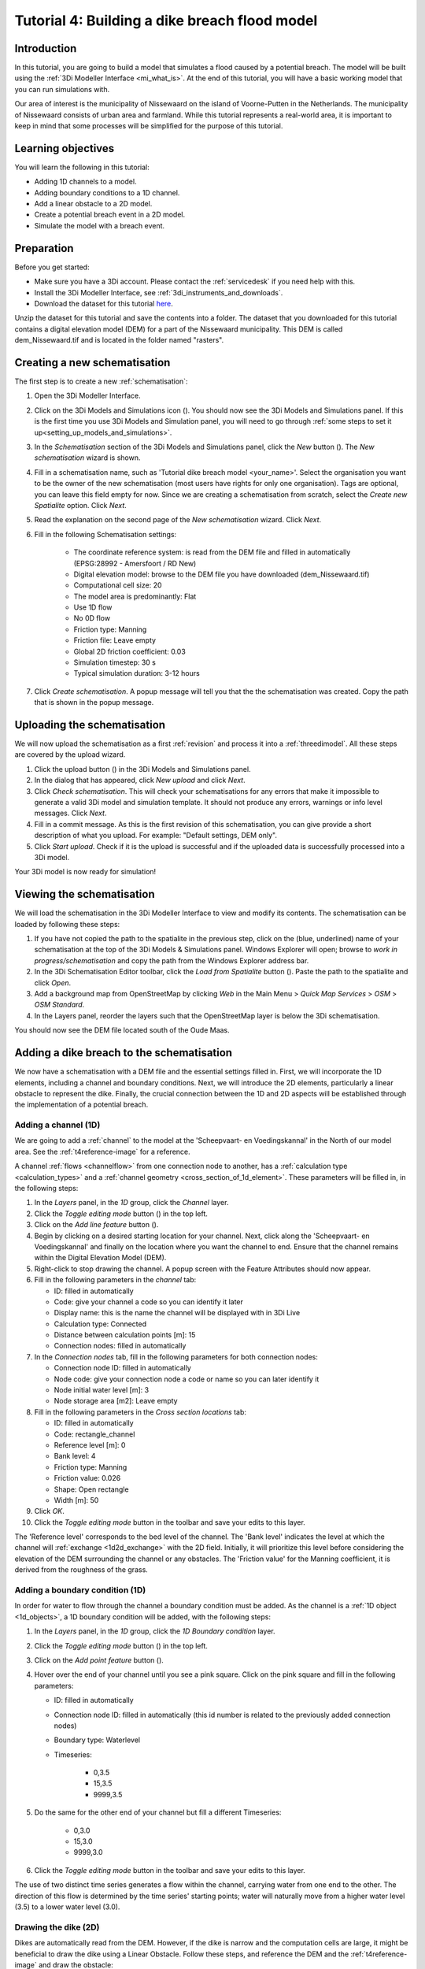 ..  _flood_model:

Tutorial 4: Building a dike breach flood model
==============================================

Introduction
-------------
In this tutorial, you are going to build a model that simulates a flood caused by a potential breach. The model will be built using the :ref:`3Di Modeller Interface <mi_what_is>`. At the end of this tutorial, you will have a basic working model that you can run simulations with.

Our area of interest is the municipality of Nissewaard on the island of Voorne-Putten in the Netherlands. The municipality of Nissewaard consists of urban area and farmland. While this tutorial represents a real-world area, it is important to keep in mind that some processes will be simplified for the purpose of this tutorial.


Learning objectives
--------------------
You will learn the following in this tutorial:

* Adding 1D channels to a model.
* Adding boundary conditions to a 1D channel.
* Add a linear obstacle to a 2D model.
* Create a potential breach event in a 2D model.
* Simulate the model with a breach event.


Preparation
------------
Before you get started:

* Make sure you have a 3Di account. Please contact the :ref:`servicedesk` if you need help with this.
* Install the 3Di Modeller Interface, see :ref:`3di_instruments_and_downloads`.
* Download the dataset for this tutorial `here <https://nens.lizard.net/media/3di-tutorials/3di-tutorial-04.zip>`_.

Unzip the dataset for this tutorial and save the contents into a folder. The dataset that you downloaded for this tutorial contains a digital elevation model (DEM) for a part of the Nissewaard municipality. This DEM is called dem_Nissewaard.tif and is located in the folder named "rasters". 

.. TODO: zip updaten!

Creating a new schematisation
------------------------------
The first step is to create a new :ref:`schematisation`:

#) Open the 3Di Modeller Interface.

#) Click on the 3Di Models and Simulations icon (|modelsSimulations|). You should now see the 3Di Models and Simulations panel. If this is the first time you use 3Di Models and Simulation panel, you will need to go through :ref:`some steps to set it up<setting_up_models_and_simulations>`.

#) In the *Schematisation* section of the 3Di Models and Simulations panel, click the *New* button (|newschematisation|). The *New schematisation* wizard is shown.

#) Fill in a schematisation name, such as 'Tutorial dike breach model <your_name>'. Select the organisation you want to be the owner of the new schematisation (most users have rights for only one organisation). Tags are optional, you can leave this field empty for now. Since we are creating a schematisation from scratch, select the *Create new Spatialite* option. Click *Next*.

#) Read the explanation on the second page of the *New schematisation* wizard. Click *Next*.

#) Fill in the following Schematisation settings:

	* The coordinate reference system: is read from the DEM file and filled in automatically (EPSG:28992 - Amersfoort / RD New)

	* Digital elevation model: browse to the DEM file you have downloaded (dem_Nissewaard.tif)

	* Computational cell size: 20

	* The model area is predominantly: Flat

	* Use 1D flow

	* No 0D flow

	* Friction type: Manning

	* Friction file: Leave empty

	* Global 2D friction coefficient: 0.03

	* Simulation timestep: 30 s

	* Typical simulation duration: 3-12 hours

#) Click *Create schematisation*. A popup message will tell you that the the schematisation was created. Copy the path that is shown in the popup message.


Uploading the schematisation
----------------------------
We will now upload the schematisation as a first :ref:`revision` and process it into a :ref:`threedimodel`. All these steps are covered by the upload wizard.

#) Click the upload button (|upload|) in the 3Di Models and Simulations panel.

#) In the dialog that has appeared, click *New upload* and click *Next*.

#) Click *Check schematisation*. This will check your schematisations for any errors that make it impossible to generate a valid 3Di model and simulation template. It should not produce any errors, warnings or info level messages. Click *Next*.

#) Fill in a commit message. As this is the first revision of this schematisation, you can give provide a short description of what you upload. For example: "Default settings, DEM only".

#) Click *Start upload*. Check if it is the upload is successful and if the uploaded data is successfully processed into a 3Di model.  

Your 3Di model is now ready for simulation!  


Viewing the schematisation
--------------------------
We will load the schematisation in the 3Di Modeller Interface to view and modify its contents. The schematisation can be loaded by following these steps:

#) If you have not copied the path to the spatialite in the previous step, click on the (blue, underlined) name of your schematisation at the top of the 3Di Models & Simulations panel. Windows Explorer will open; browse to *work in progress/schematisation* and copy the path from the Windows Explorer address bar.

#) In the 3Di Schematisation Editor toolbar, click the *Load from Spatialite* button (|load_from_spatialite|). Paste the path to the spatialite and click *Open*.

#) Add a background map from OpenStreetMap by clicking *Web* in the Main Menu > *Quick Map Services* > *OSM* > *OSM Standard*.

#) In the Layers panel, reorder the layers such that the OpenStreetMap layer is below the 3Di schematisation.

You should now see the DEM file located south of the Oude Maas.


Adding a dike breach to the schematisation
-------------------------------------------
We now have a schematisation with a DEM file and the essential settings filled in.
First, we will incorporate the 1D elements, including a channel and boundary conditions. Next, we will introduce the 2D elements, particularly a linear obstacle to represent the dike. Finally, the crucial connection between the 1D and 2D aspects will be established through the implementation of a potential breach.

.. _adding_a_channel:

Adding a channel (1D)
^^^^^^^^^^^^^^^^^^^^^
We are going to add a :ref:`channel` to the model at the 'Scheepvaart- en Voedingskannal' in the North of our model area. See the :ref:`t4reference-image` for a reference.

A channel :ref:`flows <channelflow>` from one connection node to another, has a :ref:`calculation type <calculation_types>` and a :ref:`channel geometry <cross_section_of_1d_element>`. These parameters will be filled in, in the following steps:

#) In the *Layers* panel, in the *1D* group, click the *Channel* layer.

#) Click the *Toggle editing mode* button (|toggle_editing|) in the top left.

#) Click on the *Add line feature* button (|add_line|).

#) Begin by clicking on a desired starting location for your channel. Next, click along the 'Scheepvaart- en Voedingskannal' and finally on the location where you want the channel to end. Ensure that the channel remains within the Digital Elevation Model (DEM). 

#) Right-click to stop drawing the channel. A popup screen with the Feature Attributes should now appear.

#) Fill in the following parameters in the *channel* tab:

   * ID: filled in automatically
   * Code: give your channel a code so you can identify it later
   * Display name: this is the name the channel will be displayed with in 3Di Live 
   * Calculation type: Connected
   * Distance between calculation points [m]: 15
   * Connection nodes: filled in automatically

#) In the *Connection nodes* tab, fill in the following parameters for both connection nodes:

   * Connection node ID: filled in automatically
   * Node code: give your connection node a code or name so you can later identify it
   * Node initial water level [m]: 3
   * Node storage area [m2]: Leave empty

#) Fill in the following parameters in the *Cross section locations* tab:

   * ID: filled in automatically
   * Code: rectangle_channel
   * Reference level [m]: 0
   * Bank level: 4
   * Friction type: Manning
   * Friction value: 0.026
   * Shape: Open rectangle
   * Width [m]: 50

#) Click *OK*.

#) Click the *Toggle editing mode* button in the toolbar and save your edits to this layer.

The 'Reference level' corresponds to the bed level of the channel. The 'Bank level' indicates the level at which the channel will :ref:`exchange <1d2d_exchange>` with the 2D field. Initially, it will prioritize this level before considering the elevation of the DEM surrounding the channel or any obstacles. The 'Friction value' for the Manning coefficient, it is derived from the roughness of the grass.

.. _adding_boundary_conditions:

Adding a boundary condition (1D)
^^^^^^^^^^^^^^^^^^^^^^^^^^^^^^^^
In order for water to flow through the channel a boundary condition must be added. As the channel is a :ref:`1D object <1d_objects>`, a 1D boundary condition will be added, with the following steps:

#) In the *Layers* panel, in the *1D* group, click the *1D Boundary condition* layer.

#) Click the *Toggle editing mode* button (|toggle_editing|) in the top left.

#) Click on the *Add point feature* button (|add_point|).

#) Hover over the end of your channel until you see a pink square. Click on the pink square and fill in the following parameters:

   * ID: filled in automatically
   * Connection node ID: filled in automatically (this id number is related to the previously added connection nodes)
   * Boundary type: Waterlevel
   * Timeseries:

        - 0,3.5
        - 15,3.5
        - 9999,3.5

#) Do the same for the other end of your channel but fill a different Timeseries:

        - 0,3.0
        - 15,3.0
        - 9999,3.0
  
#) Click the *Toggle editing mode* button in the toolbar and save your edits to this layer.

The use of two distinct time series generates a flow within the channel, carrying water from one end to the other. The direction of this flow is determined by the time series' starting points; water will naturally move from a higher water level (3.5) to a lower water level (3.0).


Drawing the dike (2D)
^^^^^^^^^^^^^^^^^^^^^^
Dikes are automatically read from the DEM. However, if the dike is narrow and the computation cells are large, it might be beneficial to draw the dike using a Linear Obstacle. Follow these steps, and reference the DEM and the :ref:`t4reference-image` and draw the obstacle:
       
#) In the *Layers* panel, locate the *2D* group, and select the *Linear Obstacle* layer.

#) Enable editing mode by clicking the *Toggle editing mode* button (|toggle_editing|) located in the top left corner.

#) Click on the *Add line feature* button (|add_line|).

#) To begin drawing the dike, click on a starting location adjacent to the starting point of the channel, aligning it with the visible dike on the DEM. Next, trace the dike along the 'Scheepvaart- en Voedingskannal' visible in the DEM, and finally, select the location where you want the dike to end.

#) Right-click to stop drawing the dike. A popup screen with the Feature Attributes should now appear.

#) Fill in the value '3' for the *crest level* of the dike, then click *OK*.

#)  Click the *Toggle editing mode* button in the toolbar to exit editing mode and save your edits to this layer.

.. _adding_potential_breach:

Potential Breach (1D-2D)
^^^^^^^^^^^^^^^^^^^^^^^^
Now that we have incorporated a connected channel into our model, the next step is to introduce a potential breach location. This breach acts as a link between the 1D and 2D aspects of the model. In our scenario, the potential breach will simulate a dike breach, allowing water from the channel to flow into the fields behind the dike. For more theoretical information on breaches, see: :ref:`breaches`. 

See the :ref:`t4reference-image` for a reference where to draw the potential brach:

#) In the *Layers* panel, in the *1D2D* group, click the *Potential breach* layer.

#) Click the *Toggle editing mode* button (|toggle_editing|) in the top left.

#) Click on the *Add line feature* button (|add_line|).

#) Hover over your channel until a pink square appears. Click on the pink square. Now click on the other side of the dike. Right-click to stop drawing.

#) Fill in the following parameters:

   * ID: filled in automatically
   * Code: a name to identify your potential breach
   * Display name: a name to identify your potential breach
   * Exchange level [m MSL]: 4
   * Max breach depth [m]: 1
   * Levee material: Sand
   * Channel ID: filled in automatically

#) Click *OK*.

#) Click the *Toggle editing mode* button in the toolbar and save your edits to this layer.

The 'Exchange level' represents the water level that the channel must reach to initiate a breach and exchange water. Additionally, a breach can also be "opened", similar to creating a hole in a dike. The 'Max breach depth' signifies the maximum depth of this opening, measured from the top of the dike.

.. VRAAG: klopt deze uitleg een beetje?

The final result should look something like this, with the location of the channel (blue), the boundary conditions (purple), the dike obstacle (brown), and the potential breach (black) from the channel to the field behind the dike:

.. _t4reference:

.. _t4reference-image:

.. figure:: image/t_04_reference.png
    :alt: Reference image
    :scale: 50%
    
    Refrence image.


Adding a channel outside of the DEM to the schematisation
-----------------------------------------------------------
A channel can also be added to the schematisation while it is outside of the DEM, so outside of the modelled area. When you want to do this you need to add a :ref:`exchange_line`. This line will link the 1D channel element to the 2D area of the map. Follow these step:


#) Add a channel in the same way as you did in :ref:`adding_a_channel`, but this time the channel may be outside of the DEM.

#) Add the boundary conditions in the same way as you did in :ref:`adding_boundary_conditions`.

#) In the *Layers* panel, in the *1D2D* group, click the *Exchange line* layer.

#) Click the *Toggle editing mode* button (|toggle_editing|) in the top left.

#) Click on the *Add line feature* button (|add_line|).

#) draw your exchange line parallel to your channel. Ensure that the exchange line remains within the Digital Elevation Model (DEM). 

#) Right-click to stop drawing the Exchange line. A popup screen with the Feature Attributes should now appear.

#) Fill in the following parameters in the *channel* tab:

    * ID: filled in automatically
    * Code: give a name you can identify it by
    * Exchange level [m]: leave empty
    * Channel ID: ID of the channel outside of the DEM (2)

#) Click *OK* and click the *Toggle editing mode* button in the toolbar and save your edits to this layer.

#) You can add a potential breach in the same way as you did in :ref:`adding_potential_breach`. Make sure to snap the start of the potential breach to the channel and let it end on the DEM behind the exchange line.

.. VRAAG: klopt dit zo?

Uploading a revision
----------------------
The next step is to check the schematisation, upload its as a second :ref:`revision` and process it into a :ref:`threedimodel`. 

#) In the 3Di Schematisation Editor toolbar, click *Save to Spatialite* (|save_to_spatialite|). Wait for this process to finish.

#) Click on the 3Di Models and Simulations icon (|modelsSimulations|). You should now see the 3Di Models and Simulations panel.

#) Click the upload button (|upload|) in the 3Di Models and Simulations panel.

#) In the dialog that has appeared, click *New upload* and click *Next*.

#) Click *Check schematisation*. This will check your schematisations for any errors that make it impossible to generate a valid 3Di model and simulation template.

#) Continue to the next screen. Here you have to fill in a commit message that describes the changes your have made relative to the previous revision. For example: "Added channel with potential breach".

#) Click *Start upload*. Check if it is the upload is successful and if the uploaded data is successfully processed into a 3Di model.  

Your 3Di model is now ready for simulation! The model is now also available on `3Di Live <https://www.3di.live/>`_ and the `management screens <https://management.3di.live>`_.


Running a simulation 
----------------------

You will now start a simulation with the 3Di model you have created in the 3Di Modeller Interface: 

#) In the 3Di Models and Simulations panel, click *Simulate* (|simulate|) > *New simulation*.  

#) Select your model and simulation template and click *Next*. A new dialog opens with several options for your simulation.  

#) Check the box for *Include breaches* (keep *Include initial conditions* and * Include boundary conditions* checked). Click *Next*.

#) Give your simulation a name. Click *Next*.

#) Set the duration of your simulation to 4 hours. Click *Next*.

#) Accept the Boundary conditions as they are by clicking *Next*.

#) Accept the Initial conditions as they are by clicking *Next*.

#) Fill in the following parameters for Breaches and then click *Next*.

    * ID of breach: 1 (if your model only contains 1 breach)
    * Duration till max depth: 0.100 hours
    * Start after: 3600 sec

#) Accept the simulation settings as they are by clicking *Next*. 

#) Check the summary of your simulation and click *Add to queue*.  


The 'Duration till max depth' refers to the time it takes for the breach to reach its maximum depth after it starts forming. The speed at which the maximum width of the breach is attained depends on the material properties. As for the 'Start after' parameter, it is set to begin one hour after the start of the simulation.

Your simulation will start as soon as a calculation node is available for your organisation. Note: the number of available calculation nodes depends on your 3Di subscription. 

In the 3Di Models and Simulations panel, click *Simulate*. An overview is given of all running simulations for your organisation(s). Here you can follow the progress of your simulation.

.. TODO: to acces the results.. (dit nog toevoegen aan deze tutorial?)


Running a simulation with 3Di Live
^^^^^^^^^^^^^^^^^^^^^^^^^^^^^^^^^^^^

It is also possible to simulate your model with 3Di Live:

#) Go to `3di.live <https://www.3di.live/>`_.

#) Find your model. It will be available under the name you gave it, followed by the revision number. Click *Start*.

#) Zoom into your channel (blue line) and potential breach (brown line).

#) Click the Play button at the top centre to start the simulation.

#) You can open a breach by clicking on the breach and clicking on the settings button. You can adjust the breach settings when your simulation is paused.



.. |load_from_spatialite| image:: /image/pictogram_load_from_spatialite.png
	:scale: 80%

.. |toggle_editing| image:: /image/pictogram_toggle_editing.png
    :scale: 80%

.. |add_line| image:: /image/pictogram_addline.png
    :scale: 80%

.. |add_point| image:: /image/pictogram_addpoint.png
    :scale: 80%

.. |upload| image:: /image/pictogram_upload_schematisation.png
    :scale: 80%

.. |modelsSimulations| image:: /image/pictogram_modelsandsimulations.png
    :scale: 90%

.. |save_to_spatialite| image:: /image/pictogram_save_to_spatialite.png
	:scale: 80%

.. |newschematisation| image:: /image/pictogram_newschematisation.png
    :scale: 80%

.. |Simulate| image:: /image/pictogram_simulate.png
    :scale: 80%
    